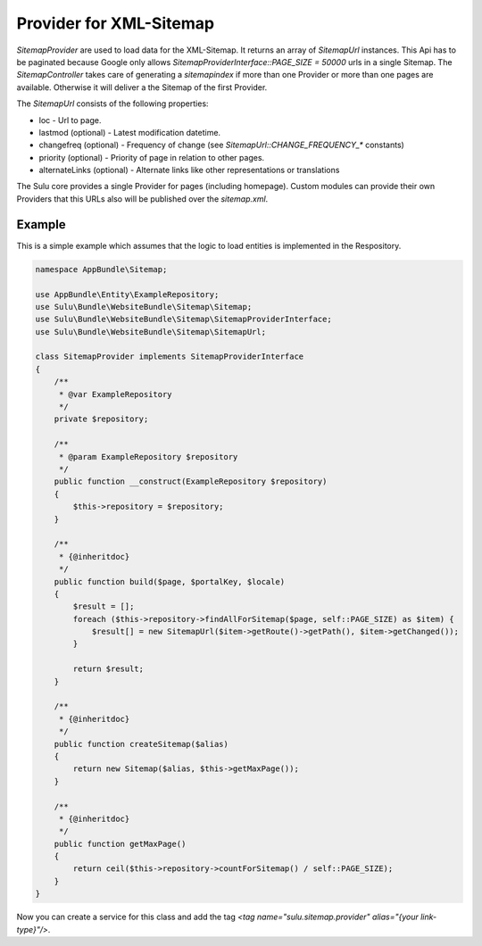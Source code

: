 Provider for XML-Sitemap
========================

`SitemapProvider` are used to load data for the XML-Sitemap. It returns
an array of `SitemapUrl` instances. This Api has to be paginated because
Google only allows `SitemapProviderInterface::PAGE_SIZE = 50000` urls in
a single Sitemap. The `SitemapController` takes care of generating a
`sitemapindex` if more than one Provider or more than one pages are
available. Otherwise it will deliver a the Sitemap of the first Provider.

The `SitemapUrl` consists of the following properties:

* loc - Url to page.
* lastmod (optional) - Latest modification datetime.
* changefreq (optional) - Frequency of change (see
  `SitemapUrl::CHANGE_FREQUENCY_*` constants)
* priority (optional) - Priority of page in relation to other pages.
* alternateLinks (optional) - Alternate links like other representations
  or translations

The Sulu core provides a single Provider for pages (including homepage).
Custom modules can provide their own Providers that this URLs also will
be published over the `sitemap.xml`.


Example
-------

This is a simple example which assumes that the logic to load entities is
implemented in the Respository.

.. code-block:: php

    namespace AppBundle\Sitemap;

    use AppBundle\Entity\ExampleRepository;
    use Sulu\Bundle\WebsiteBundle\Sitemap\Sitemap;
    use Sulu\Bundle\WebsiteBundle\Sitemap\SitemapProviderInterface;
    use Sulu\Bundle\WebsiteBundle\Sitemap\SitemapUrl;

    class SitemapProvider implements SitemapProviderInterface
    {
        /**
         * @var ExampleRepository
         */
        private $repository;

        /**
         * @param ExampleRepository $repository
         */
        public function __construct(ExampleRepository $repository)
        {
            $this->repository = $repository;
        }

        /**
         * {@inheritdoc}
         */
        public function build($page, $portalKey, $locale)
        {
            $result = [];
            foreach ($this->repository->findAllForSitemap($page, self::PAGE_SIZE) as $item) {
                $result[] = new SitemapUrl($item->getRoute()->getPath(), $item->getChanged());
            }

            return $result;
        }

        /**
         * {@inheritdoc}
         */
        public function createSitemap($alias)
        {
            return new Sitemap($alias, $this->getMaxPage());
        }

        /**
         * {@inheritdoc}
         */
        public function getMaxPage()
        {
            return ceil($this->repository->countForSitemap() / self::PAGE_SIZE);
        }
    }


Now you can create a service for this class and add the tag
`<tag name="sulu.sitemap.provider" alias="{your link-type}"/>`.
